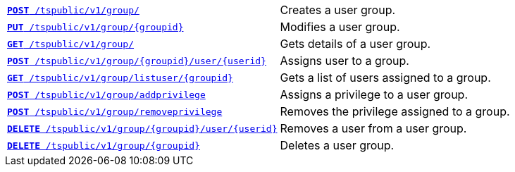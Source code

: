 
[width="100%", cols="2,2"]
[%noheader]
|====
|`xref:group-api.adoc#create-group[*POST* /tspublic/v1/group/]`

|Creates a user group.

|`xref:group-api.adoc#update-group[*PUT* /tspublic/v1/group/{groupid}]`

|Modifies a user group.

|`xref:group-api.adoc#get-ug-details[*GET* /tspublic/v1/group/]`

|Gets details of a user group.

|`xref:group-api.adoc#add-user-to-group[*POST* /tspublic/v1/group/{groupid}/user/{userid}]`

|Assigns user to a group.

|`xref:group-api.adoc#get-users-group[*GET* /tspublic/v1/group/listuser/{groupid}]`

|Gets a list of users assigned to a group.

|`xref:group-api.adoc#add-privilege[**POST** /tspublic/v1/group/addprivilege]`

|Assigns a privilege to a user group.

|`xref:group-api.adoc#remove-privilege[**POST** /tspublic/v1/group/removeprivilege]`

|Removes the privilege assigned to a group.

|`xref:group-api.adoc#delete-user-assoc[*DELETE* /tspublic/v1/group/{groupid}/user/{userid}]`

|Removes a user from a user group.

|`xref:group-api.adoc#delete-group[*DELETE* /tspublic/v1/group/{groupid}]`

|Deletes a user group.
|====